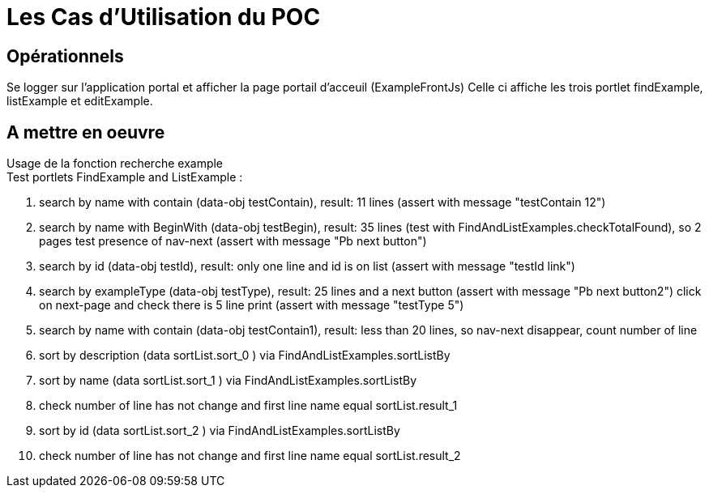 ////
Licensed to the Apache Software Foundation (ASF) under one
or more contributor license agreements.  See the NOTICE file
distributed with this work for additional information
regarding copyright ownership.  The ASF licenses this file
to you under the Apache License, Version 2.0 (the
"License"); you may not use this file except in compliance
with the License.  You may obtain a copy of the License at

http://www.apache.org/licenses/LICENSE-2.0

Unless required by applicable law or agreed to in writing,
software distributed under the License is distributed on an
"AS IS" BASIS, WITHOUT WARRANTIES OR CONDITIONS OF ANY
KIND, either express or implied.  See the License for the
specific language governing permissions and limitations
under the License.
////
= Les Cas d'Utilisation du POC

== Opérationnels
Se logger sur l'application portal et afficher la page portail d'acceuil (ExampleFrontJs)
Celle ci affiche les trois portlet findExample, listExample et editExample.



== A mettre en oeuvre
Usage de la fonction recherche example +
Test portlets FindExample and ListExample :

. search by name with contain (data-obj testContain), result: 11 lines (assert with message "testContain 12")
. search by name with BeginWith (data-obj testBegin), result: 35 lines (test with FindAndListExamples.checkTotalFound), so 2 pages test presence of nav-next (assert with message "Pb next button")
. search by id (data-obj testId), result: only one line and id is on list (assert with message "testId link")
. search by exampleType (data-obj testType), result: 25 lines and a next button (assert with message "Pb next button2") click on next-page and check there is 5 line print (assert with message "testType 5")
. search by name with contain (data-obj testContain1), result: less than 20 lines, so nav-next disappear, count number of line
. sort by description (data sortList.sort_0 ) via FindAndListExamples.sortListBy
. sort by name (data sortList.sort_1 ) via FindAndListExamples.sortListBy
. check number of line has not change and first line name equal sortList.result_1
. sort by id (data sortList.sort_2 ) via FindAndListExamples.sortListBy
. check number of line has not change and first line name equal sortList.result_2

